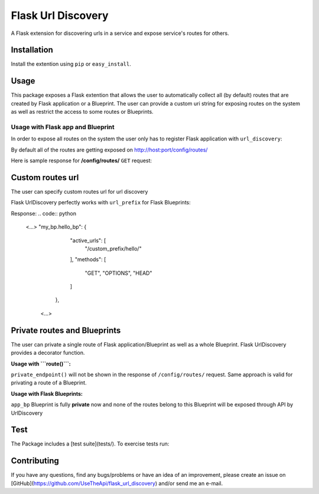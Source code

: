 Flask Url Discovery
===================

A Flask extension for discovering urls in a service and expose service's routes for others.

Installation
------------

Install the extention using ``pip`` or ``easy_install``.

.. code:: bash
    $ pip install -U Flask-UrlDiscovery

Usage
-----

This package exposes a Flask extention that allows the user to automatically collect all (by default) routes that are created by Flask application or a Blueprint. The user can provide a custom uri string for exposing routes on the system as well as restrict the access to some routes or Blueprints.


Usage with Flask app and Blueprint
~~~~~~~~~~~~~~~~~~~~~~~~~~~~~~~~~~

In order to expose all routes on the system the user only has to register Flask application with ``url_discovery``:

.. code:: python
    from flask import Flask, Blueprint
    from flask_url_discovery import url_discovery

    app = Flask(__name__)
    url_discovery(app)

    app_bp = Blueprint('my_bp', __name__)


    @app.route('/')
    @app.route('/health_check/')
    def hello_world():
      return 'Hello World!'

    @app_bp.route('/hello/')
    def hello_bp():
      return 'Hello Flask Blueprint'

    if __name__ == '__main__':
      app.register_blueprint(app_bp)
      app.run('0.0.0.0', 5000)

By default all of the routes are getting exposed on http://host:port/config/routes/

Here is sample response for **/config/routes/**  ``GET`` request:

.. code:: python
    {
        "flask_url_discovery.expose_routes": {
            "active_urls": [
                "/config/routes/"
            ],
            "methods": [
                "GET",
                "HEAD",
                "OPTIONS"
            ]
        },
        "hello_world": {
            "active_urls": [
                "/",
                "/health_check/"
            ],
            "methods": [
                "GET",
                "HEAD",
                "OPTIONS"
            ]
        },
        "my_bp.hello_bp": {
            "active_urls": [
                "/hello/"
            ],
            "methods": [
                "GET",
                "HEAD",
                "OPTIONS"
            ]
        },
        "static": {
            "active_urls": [
                "/static/<path:filename>"
            ],
            "methods": [
                "GET",
                "HEAD",
                "OPTIONS"
            ]
        }
    }

Custom routes url
-----------------

The user can specify custom routes url for url discovery

.. code:: python
    from flask import Flask
    from flask_url_discovery import url_discovery
    
    app = Flask(__name__)
    url_discovery(app, custom_routes_url='/your_custom_routes_url/')
    
    @app.route('/')
    def helloWorld():
      return "Hello World!"

Flask UrlDiscovery perfectly works with ``url_prefix`` for Flask Blueprints:

.. code:: python
    from flask import Flask, Blueprint
    from flask_url_discovery import url_discovery

    app = Flask(__name__)
    url_discovery(app)

    app_bp = Blueprint('my_bp', __name__)


    @app.route('/')
    def hello_world():
      return 'Hello World!'

    @app_bp.route('/hello/')
    def hello_bp():
      return 'Hello Flask Blueprint'

    if __name__ == "__main__":
      app.register_blueprint(app_bpm url_prefix='/custom_prefix')
      app.run('0.0.0.0', 5000)

Response:
.. code:: python
    <...>
    "my_bp.hello_bp": {
            "active_urls": [
                "/custom_prefix/hello/"
            ],
            "methods": [
                "GET",
                "OPTIONS",
                "HEAD"
            ]
        },
     <...>

Private routes and Blueprints
-----------------------------

The user can private a single route of Flask application/Blueprint as well as a whole Blueprint. Flask UrlDiscovery provides a decorator function.

**Usage with ```route()```:**

.. code:: python
    from flask import Flask, Blueprint
    from flask_url_discovery import url_discovery, private

    app = Flask(__name__)
    url_discovery(app)

    app_bp = Blueprint("my_bp", __name__)


    @app.route("/")
    def hello_world():
        return "Hello World!"


    @private()
    @app.route("/restricted_route/")
    def private_endpoint():
        return "Hello Private Endpoint"


    @app_bp.route("/hello/")
    def hello_bp():
        return "Hello Flask Blueprint"

    if __name__ == "__main__":
        app.register_blueprint(app_bp)
        app.run('0.0.0.0', 5000)

``private_endpoint()`` will not be shown in the response of ``/config/routes/`` request. Same approach is valid for privating a route of a Blueprint.

**Usage with Flask Blueprints:**

.. code:: python
    from flask import Flask, Blueprint
    from flask_url_discovery import url_discovery, private

    app = Flask(__name__)
    url_discovery(app)

    # or: app_bp = private(Blueprint("my_bp", __name__))
    app_bp = Blueprint("my_bp", __name__)
    private(app_bp)


    @app.route("/")
    def hello_world():
        return "Hello World!"


    @app_bp.route("/private/hello/")
    def hello_bp():
        return "Hello Flask Blueprint"


    @app_bp.route("/private/goodbye/")
    def bye_bp():
        return "Goodbye Moonmen"


    if __name__ == "__main__":
        app.register_blueprint(app_bp)
        app.run('0.0.0.0', 5000)

``app_bp`` Blueprint is fully **private** now and none of the routes belong to this Blueprint will be exposed through API by UrlDiscovery

Test
----

The Package includes a [test suite](tests/). To exercise tests run:

.. code:: bash
    python setup.py tests

Contributing
------------

If you have any questions, find any bugs/problems or have an idea of an improvement, please create an issue on [GitHub](https://github.com/UseTheApi/flask_url_discovery) and/or send me an e-mail.
